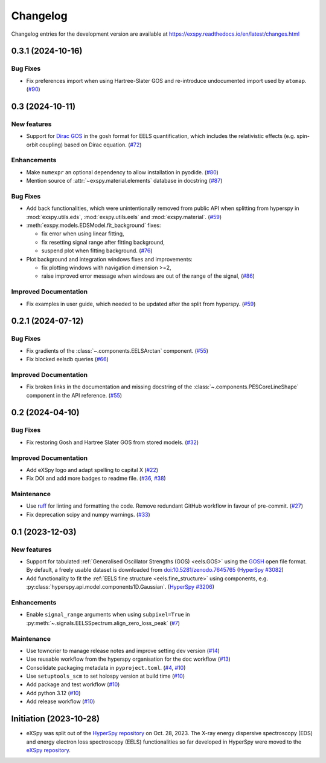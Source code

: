 Changelog
*********

Changelog entries for the development version are available at
https://exspy.readthedocs.io/en/latest/changes.html


.. towncrier-draft-entries:: |release| [UNRELEASED]

.. towncrier release notes start

0.3.1 (2024-10-16)
==================

Bug Fixes
---------

- Fix preferences import when using Hartree-Slater GOS and re-introduce undocumented import used by ``atomap``. (`#90 <https://github.com/hyperspy/exspy/issues/90>`_)


0.3 (2024-10-11)
================

New features
------------

- Support for `Dirac GOS <https://zenodo.org/records/12800856>`_ in the gosh format for EELS quantification, which includes the relativistic effects (e.g. spin-orbit coupling) based on Dirac equation. (`#72 <https://github.com/hyperspy/exspy/issues/72>`_)


Enhancements
------------

- Make ``numexpr`` an optional dependency to allow installation in pyodide. (`#80 <https://github.com/hyperspy/exspy/issues/80>`_)
- Mention source of :attr:`~exspy.material.elements` database in docstring (`#87 <https://github.com/hyperspy/exspy/issues/87>`_)


Bug Fixes
---------

- Add back functionalities, which were unintentionally removed from public API when splitting from hyperspy in :mod:`exspy.utils.eds`, :mod:`exspy.utils.eels` and :mod:`exspy.material`. (`#59 <https://github.com/hyperspy/exspy/issues/59>`_)
- :meth:`exspy.models.EDSModel.fit_background` fixes:

  - fix error when using linear fitting,
  - fix resetting signal range after fitting background,
  - suspend plot when fitting background. (`#76 <https://github.com/hyperspy/exspy/issues/76>`_)
- Plot background and integration windows fixes and improvements:

  - fix plotting windows with navigation dimension >=2,
  - raise improved error message when windows are out of the range of the signal, (`#86 <https://github.com/hyperspy/exspy/issues/86>`_)


Improved Documentation
----------------------

- Fix examples in user guide, which needed to be updated after the split from hyperspy. (`#59 <https://github.com/hyperspy/exspy/issues/59>`_)


0.2.1 (2024-07-12)
==================

Bug Fixes
---------

- Fix gradients of the :class:`~.components.EELSArctan` component. (`#55 <https://github.com/hyperspy/exspy/issues/55>`_)
- Fix blocked eelsdb queries (`#66 <https://github.com/hyperspy/exspy/issues/66>`_)


Improved Documentation
----------------------

- Fix broken links in the documentation and missing docstring of the :class:`~.components.PESCoreLineShape` component in the API reference. (`#55 <https://github.com/hyperspy/exspy/issues/55>`_)


0.2 (2024-04-10)
================

Bug Fixes
---------

- Fix restoring Gosh and Hartree Slater GOS from stored models. (`#32 <https://github.com/hyperspy/exspy/issues/32>`_)


Improved Documentation
----------------------

- Add eXSpy logo and adapt spelling to capital X (`#22 <https://github.com/hyperspy/exspy/issues/22>`_)
- Fix DOI and add more badges to readme file. (`#36 <https://github.com/hyperspy/exspy/issues/36>`_, `#38 <https://github.com/hyperspy/exspy/issues/38>`_)


Maintenance
-----------

- Use `ruff <https://docs.astral.sh/ruff>`_ for linting and formatting the code. Remove redundant GitHub workflow in favour of pre-commit. (`#27 <https://github.com/hyperspy/exspy/issues/27>`_)
- Fix deprecation scipy and numpy warnings. (`#33 <https://github.com/hyperspy/exspy/issues/33>`_)


0.1 (2023-12-03)
================

New features
------------
- Support for tabulated :ref:`Generalised Oscillator Strengths (GOS) <eels.GOS>` using the
  `GOSH <https://gitlab.com/gguzzina/gosh>`_ open file format. By default, a freely
  usable dataset is downloaded from `doi:10.5281/zenodo.7645765 <https://zenodo.org/record/6599071>`_
  (`HyperSpy #3082 <https://github.com/hyperspy/hyperspy/issues/3082>`_)
- Add functionality to fit the :ref:`EELS fine structure <eels.fine_structure>` using components, e.g. :py:class:`hyperspy.api.model.components1D.Gaussian`. (`HyperSpy #3206 <https://github.com/hyperspy/hyperspy/issues/3206>`_)

Enhancements
------------

- Enable ``signal_range`` arguments when using ``subpixel=True`` in :py:meth:`~.signals.EELSSpectrum.align_zero_loss_peak` (`#7 <https://github.com/hyperspy/exspy/pull/7>`_)

Maintenance
-----------

- Use towncrier to manage release notes and improve setting dev version (`#14 <https://github.com/hyperspy/exspy/issues/14>`_)
- Use reusable workflow from the hyperspy organisation for the doc workflow (`#13 <https://github.com/hyperspy/exspy/pull/13>`_)
- Consolidate packaging metadata in ``pyproject.toml``. (`#4 <https://github.com/hyperspy/exspy/pull/4>`_, `#10 <https://github.com/hyperspy/exspy/pull/10>`_)
- Use ``setuptools_scm`` to set holospy version at build time (`#10 <https://github.com/hyperspy/exspy/pull/10>`_)
- Add package and test workflow (`#10 <https://github.com/hyperspy/exspy/pull/10>`_)
- Add python 3.12 (`#10 <https://github.com/hyperspy/exspy/pull/10>`_)
- Add release workflow (`#10 <https://github.com/hyperspy/exspy/pull/10>`_)

Initiation (2023-10-28)
=======================

- eXSpy was split out of the `HyperSpy repository
  <https://github.com/hyperspy/hyperspy>`_ on Oct. 28, 2023. The X-ray energy
  dispersive spectroscopy (EDS) and energy electron loss spectroscopy (EELS)
  functionalities so far developed in HyperSpy were moved to the
  `eXSpy repository <https://github.com/hyperspy/exspy>`_.
